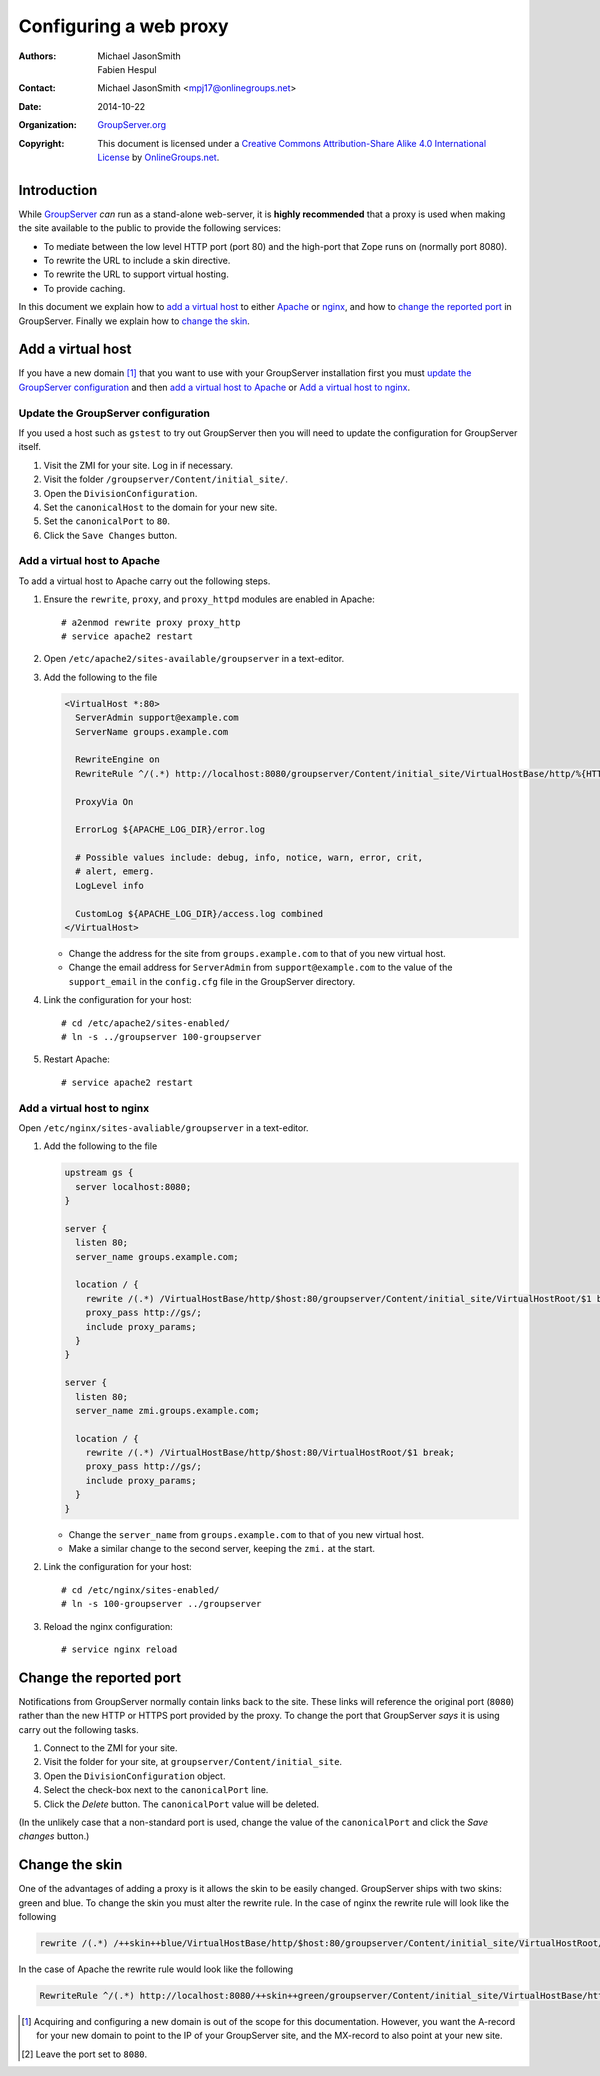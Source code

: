 =======================
Configuring a web proxy
=======================

:Authors: `Michael JasonSmith`_; `Fabien Hespul`_
:Contact: Michael JasonSmith <mpj17@onlinegroups.net>
:Date: 2014-10-22
:Organization: `GroupServer.org`_
:Copyright: This document is licensed under a
  `Creative Commons Attribution-Share Alike 4.0 International License`_
  by `OnlineGroups.net`_.

.. highlight:: console

Introduction
============

While GroupServer_ *can* run as a stand-alone web-server, it is
**highly recommended** that a proxy is used when making the site
available to the public to provide the following services:

* To mediate between the low level HTTP port (port 80) and the
  high-port that Zope runs on (normally port 8080).
* To rewrite the URL to include a skin directive.
* To rewrite the URL to support virtual hosting.
* To provide caching.

In this document we explain how to `add a virtual host`_ to
either Apache_ or nginx_, and how to `change the reported port`_
in GroupServer. Finally we explain how to `change the skin`_.

Add a virtual host
==================

If you have a new domain [#domain]_ that you want to use with
your GroupServer installation first you must `update the
GroupServer configuration`_ and then `add a virtual host to
Apache`_ or `Add a virtual host to nginx`_.

Update the GroupServer configuration
------------------------------------

If you used a host such as ``gstest`` to try out GroupServer then
you will need to update the configuration for GroupServer itself.

#.  Visit the ZMI for your site. Log in if necessary.

#.  Visit the folder ``/groupserver/Content/initial_site/``.

#.  Open the ``DivisionConfiguration``.

#.  Set the ``canonicalHost`` to the domain for your new site.

#.  Set the ``canonicalPort`` to ``80``.

#.  Click the ``Save Changes`` button.

Add a virtual host to Apache
----------------------------

To add a virtual host to Apache carry out the following steps.

#.  Ensure the ``rewrite``, ``proxy``, and ``proxy_httpd``
    modules are enabled in Apache::

      # a2enmod rewrite proxy proxy_http
      # service apache2 restart

#.  Open ``/etc/apache2/sites-available/groupserver`` in a
    text-editor.


#.  Add the following to the file

    .. code-block:: apacheconf

      <VirtualHost *:80>
        ServerAdmin support@example.com
        ServerName groups.example.com

        RewriteEngine on
        RewriteRule ^/(.*) http://localhost:8080/groupserver/Content/initial_site/VirtualHostBase/http/%{HTTP_HOST}:80/VirtualHostRoot/$1 [L,P]

        ProxyVia On

        ErrorLog ${APACHE_LOG_DIR}/error.log

        # Possible values include: debug, info, notice, warn, error, crit,
        # alert, emerg.
        LogLevel info

        CustomLog ${APACHE_LOG_DIR}/access.log combined
      </VirtualHost>

    * Change the address for the site from ``groups.example.com``
      to that of you new virtual host.

    * Change the email address for ``ServerAdmin`` from
      ``support@example.com`` to the value of the
      ``support_email`` in the ``config.cfg`` file in the
      GroupServer directory.

#.  Link the configuration for your host::

    # cd /etc/apache2/sites-enabled/
    # ln -s ../groupserver 100-groupserver 

#.  Restart Apache::

     # service apache2 restart

Add a virtual host to nginx
---------------------------

Open ``/etc/nginx/sites-avaliable/groupserver`` in a text-editor.

#.  Add the following to the file

    .. code-block:: nginx

      upstream gs {
        server localhost:8080;
      }

      server {
        listen 80;
        server_name groups.example.com;

        location / {
          rewrite /(.*) /VirtualHostBase/http/$host:80/groupserver/Content/initial_site/VirtualHostRoot/$1 break;
          proxy_pass http://gs/;
          include proxy_params;
        }
      }

      server {
        listen 80;
        server_name zmi.groups.example.com;

        location / {
          rewrite /(.*) /VirtualHostBase/http/$host:80/VirtualHostRoot/$1 break;
          proxy_pass http://gs/;
          include proxy_params;
        }
      }

    * Change the ``server_name`` from ``groups.example.com`` to
      that of you new virtual host. 

    * Make a similar change to the second server, keeping the
      ``zmi.`` at the start.

#.  Link the configuration for your host::

    # cd /etc/nginx/sites-enabled/
    # ln -s 100-groupserver ../groupserver

#.  Reload the nginx configuration::

    # service nginx reload

Change the reported port
========================

Notifications from GroupServer normally contain links back to the
site. These links will reference the original port (``8080``)
rather than the new HTTP or HTTPS port provided by the proxy. To
change the port that GroupServer *says* it is using carry out the
following tasks.

#.  Connect to the ZMI for your site.
#.  Visit the folder for your site, at
    ``groupserver/Content/initial_site``.
#.  Open the ``DivisionConfiguration`` object.
#.  Select the check-box next to the ``canonicalPort`` line.
#.  Click the *Delete* button. The ``canonicalPort`` value will
    be deleted.

(In the unlikely case that a non-standard port is used, change
the value of the ``canonicalPort`` and click the *Save changes*
button.)

Change the skin
===============

One of the advantages of adding a proxy is it allows the skin to
be easily changed. GroupServer ships with two skins: green and
blue. To change the skin you must alter the rewrite rule. In the
case of nginx the rewrite rule will look like the following

.. code-block:: nginx

  rewrite /(.*) /++skin++blue/VirtualHostBase/http/$host:80/groupserver/Content/initial_site/VirtualHostRoot/$1 break;

In the case of Apache the rewrite rule would look like the following

.. code-block:: apache

  RewriteRule ^/(.*) http://localhost:8080/++skin++green/groupserver/Content/initial_site/VirtualHostBase/http/%{HTTP_HOST}:80/VirtualHostRoot/$1 [L,P]


.. [#domain] Acquiring and configuring a new domain is out of the
             scope for this documentation. However, you want the
             A-record for your new domain to point to the IP of
             your GroupServer site, and the MX-record to also
             point at your new site.

.. [#port] Leave the port set to ``8080``.

..  _GroupServer: http://groupserver.org/
..  _GroupServer.org: http://groupserver.org/
..  _OnlineGroups.net: https://onlinegroups.net/
..  _Apache: http://httpd.apache.org/
..  _nginx: http://nginx.org/
..  _Michael JasonSmith: http://groupserver.org/p/mpj17
..  _Creative Commons Attribution-Share Alike 4.0 International License:
    http://creativecommons.org/licenses/by-sa/4.0/
..  _Fabien Hespul: http://groupserver.org/p/1e38zikXDqFgXFkmCjqC31
